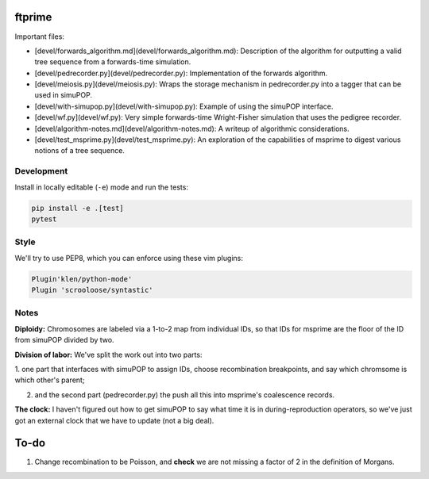 ftprime
======

Important files:

-  [devel/forwards_algorithm.md](devel/forwards_algorithm.md): Description of the algorithm for outputting a valid tree sequence from a forwards-time simulation.
-  [devel/pedrecorder.py](devel/pedrecorder.py): Implementation of the forwards algorithm.
-  [devel/meiosis.py](devel/meiosis.py): Wraps the storage mechanism in pedrecorder.py into a tagger that can be used in simuPOP.
-  [devel/with-simupop.py](devel/with-simupop.py): Example of using the simuPOP interface.
-  [devel/wf.py](devel/wf.py): Very simple forwards-time Wright-Fisher simulation that uses the pedigree recorder.
-  [devel/algorithm-notes.md](devel/algorithm-notes.md): A writeup of algorithmic considerations.
-  [devel/test_msprime.py](devel/test_msprime.py): An exploration of the capabilities of msprime to digest various notions of a tree sequence.



Development
-----------


Install in locally editable (``-e``) mode and run the tests:

.. code-block:: console

    pip install -e .[test]
    pytest

    
Style
----

We'll try to use PEP8, which you can enforce using these vim plugins:

.. code-block:: console

    Plugin'klen/python-mode'
    Plugin 'scrooloose/syntastic'


Notes
-----

**Diploidy:** Chromosomes are labeled via a 1-to-2 map from individual IDs,
so that IDs for msprime are the floor of the ID from simuPOP divided by two.

**Division of labor:** We've split the work out into two parts: 

1. one part that interfaces with simuPOP
to assign IDs, choose recombination breakpoints, and say which chromsome is which other's parent;

2. and the second part (pedrecorder.py) the push all this into msprime's coalescence records.

**The clock:** I haven't figured out how to get simuPOP to say what time it is in during-reproduction operators,
so we've just got an external clock that we have to update (not a big deal).

To-do
=====

1. Change recombination to be Poisson, and **check** we are not missing a factor of 2 in the definition of Morgans.
